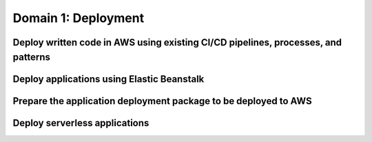 Domain 1: Deployment
####################

Deploy written code in AWS using existing CI/CD pipelines, processes, and patterns
**********************************************************************************

Deploy applications using Elastic Beanstalk
*******************************************


Prepare the application deployment package to be deployed to AWS
****************************************************************


Deploy serverless applications
******************************

